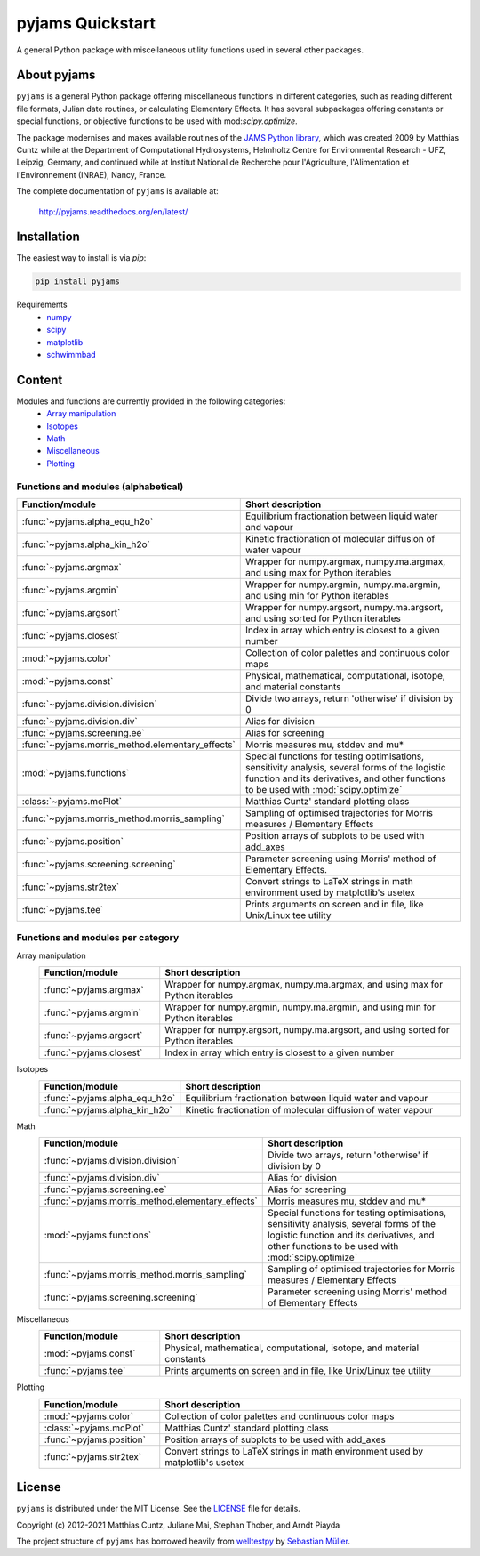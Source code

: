 pyjams Quickstart
=================

A general Python package with miscellaneous utility functions used in several other packages.

.. image:: https://zenodo.org/badge/DOI/10.5281/zenodo.5574388.svg
   :target: https://doi.org/10.5281/zenodo.5574388
   :alt: Zenodo DOI

.. image:: https://badge.fury.io/py/pyjams.svg
   :target: https://badge.fury.io/py/pyjams
   :alt: PyPI version

.. image:: http://img.shields.io/badge/license-MIT-blue.svg?style=flat
   :target: https://github.com/mcuntz/pyjams/blob/master/LICENSE
   :alt: License

.. image:: https://github.com/mcuntz/pyjams/workflows/Continuous%20Integration/badge.svg?branch=main
   :target: https://github.com/mcuntz/pyjams/actions
   :alt: Build status

.. image:: https://coveralls.io/repos/github/mcuntz/pyjams/badge.svg?branch=main
   :target: https://coveralls.io/github/mcuntz/pyjams?branch=main
   :alt: Coverage status

.. image:: https://readthedocs.org/projects/pyjams/badge/?version=latest
   :target: https://pyjams.readthedocs.io/en/latest/?badge=latest
   :alt: Documentation status


About pyjams
------------

``pyjams`` is a general Python package offering miscellaneous functions in
different categories, such as reading different file formats, Julian date
routines, or calculating Elementary Effects. It has several subpackages offering
constants or special functions, or objective functions to be used with
mod:`scipy.optimize`.

The package modernises and makes available routines of the `JAMS Python
library`_, which was created 2009 by Matthias Cuntz while at the Department of
Computational Hydrosystems, Helmholtz Centre for Environmental Research - UFZ,
Leipzig, Germany, and continued while at Institut National de Recherche pour
l'Agriculture, l'Alimentation et l'Environnement (INRAE), Nancy, France.

The complete documentation of ``pyjams`` is available at:

   http://pyjams.readthedocs.org/en/latest/


Installation
------------

The easiest way to install is via `pip`:

.. code-block:: bash

   pip install pyjams

Requirements
    * numpy_
    * scipy_
    * matplotlib_
    * schwimmbad_


Content
-------

Modules and functions are currently provided in the following categories:
    * `Array manipulation`_
    * Isotopes_
    * Math_
    * Miscellaneous_
    * Plotting_

Functions and modules (alphabetical)
~~~~~~~~~~~~~~~~~~~~~~~~~~~~~~~~~~~~

.. list-table::
   :widths: 10 30
   :header-rows: 1

   * - Function/module
     - Short description
   * - :func:`~pyjams.alpha_equ_h2o`
     - Equilibrium fractionation between liquid water and vapour
   * - :func:`~pyjams.alpha_kin_h2o`
     - Kinetic fractionation of molecular diffusion of water vapour
   * - :func:`~pyjams.argmax`
     - Wrapper for numpy.argmax, numpy.ma.argmax, and using max for Python
       iterables
   * - :func:`~pyjams.argmin`
     - Wrapper for numpy.argmin, numpy.ma.argmin, and using min for Python
       iterables
   * - :func:`~pyjams.argsort`
     - Wrapper for numpy.argsort, numpy.ma.argsort, and using sorted for Python
       iterables
   * - :func:`~pyjams.closest`
     - Index in array which entry is closest to a given number
   * - :mod:`~pyjams.color`
     - Collection of color palettes and continuous color maps
   * - :mod:`~pyjams.const`
     - Physical, mathematical, computational, isotope, and material constants
   * - :func:`~pyjams.division.division`
     - Divide two arrays, return 'otherwise' if division by 0
   * - :func:`~pyjams.division.div`
     - Alias for division
   * - :func:`~pyjams.screening.ee`
     - Alias for screening
   * - :func:`~pyjams.morris_method.elementary_effects`
     - Morris measures mu, stddev and mu* 
   * - :mod:`~pyjams.functions`
     - Special functions for testing optimisations, sensitivity analysis,
       several forms of the logistic function and its derivatives, and other
       functions to be used with :mod:`scipy.optimize`
   * - :class:`~pyjams.mcPlot`
     - Matthias Cuntz' standard plotting class
   * - :func:`~pyjams.morris_method.morris_sampling`
     - Sampling of optimised trajectories for Morris measures / Elementary
       Effects
   * - :func:`~pyjams.position`
     - Position arrays of subplots to be used with add_axes
   * - :func:`~pyjams.screening.screening`
     - Parameter screening using Morris' method of Elementary Effects.
   * - :func:`~pyjams.str2tex`
     - Convert strings to LaTeX strings in math environment used by matplotlib's
       usetex
   * - :func:`~pyjams.tee`
     - Prints arguments on screen and in file, like Unix/Linux tee utility

Functions and modules per category
~~~~~~~~~~~~~~~~~~~~~~~~~~~~~~~~~~

.. _Array manipulation:

Array manipulation
    .. list-table::
       :widths: 10 25
       :header-rows: 1

       * - Function/module
         - Short description
       * - :func:`~pyjams.argmax`
         - Wrapper for numpy.argmax, numpy.ma.argmax, and using max for Python
           iterables
       * - :func:`~pyjams.argmin`
         - Wrapper for numpy.argmin, numpy.ma.argmin, and using min for Python
           iterables
       * - :func:`~pyjams.argsort`
         - Wrapper for numpy.argsort, numpy.ma.argsort, and using sorted for
           Python iterables
       * - :func:`~pyjams.closest`
         - Index in array which entry is closest to a given number

.. _Isotopes:

Isotopes
    .. list-table::
       :widths: 10 25
       :header-rows: 1

       * - Function/module
         - Short description
       * - :func:`~pyjams.alpha_equ_h2o`
         - Equilibrium fractionation between liquid water and vapour
       * - :func:`~pyjams.alpha_kin_h2o`
         - Kinetic fractionation of molecular diffusion of water vapour

.. _Math:

Math
    .. list-table::
       :widths: 10 25
       :header-rows: 1

       * - Function/module
         - Short description
       * - :func:`~pyjams.division.division`
         - Divide two arrays, return 'otherwise' if division by 0
       * - :func:`~pyjams.division.div`
         - Alias for division
       * - :func:`~pyjams.screening.ee`
         - Alias for screening
       * - :func:`~pyjams.morris_method.elementary_effects`
         - Morris measures mu, stddev and mu* 
       * - :mod:`~pyjams.functions`
         - Special functions for testing optimisations, sensitivity analysis,
           several forms of the logistic function and its derivatives, and other
           functions to be used with :mod:`scipy.optimize`
       * - :func:`~pyjams.morris_method.morris_sampling`
         - Sampling of optimised trajectories for Morris measures / Elementary
           Effects
       * - :func:`~pyjams.screening.screening`
         - Parameter screening using Morris' method of Elementary Effects

.. _Miscellaneous:

Miscellaneous
    .. list-table::
       :widths: 10 25
       :header-rows: 1

       * - Function/module
         - Short description
       * - :mod:`~pyjams.const`
         - Physical, mathematical, computational, isotope, and material
           constants
       * - :func:`~pyjams.tee`
         - Prints arguments on screen and in file, like Unix/Linux tee utility

.. _Plotting:

Plotting
    .. list-table::
       :widths: 10 25
       :header-rows: 1

       * - Function/module
         - Short description
       * - :mod:`~pyjams.color`
         - Collection of color palettes and continuous color maps
       * - :class:`~pyjams.mcPlot`
         - Matthias Cuntz' standard plotting class
       * - :func:`~pyjams.position`
         - Position arrays of subplots to be used with add_axes
       * - :func:`~pyjams.str2tex`
         - Convert strings to LaTeX strings in math environment used by
           matplotlib's usetex


License
-------

``pyjams`` is distributed under the MIT License. See the LICENSE_ file for
details.

Copyright (c) 2012-2021 Matthias Cuntz, Juliane Mai, Stephan Thober, and Arndt
Piayda

The project structure of ``pyjams`` has borrowed heavily from welltestpy_
by `Sebastian Müller`_.

.. _JAMS Python library: https://github.com/mcuntz/jams_python
.. _LICENSE: https://github.com/mcuntz/pyjams/blob/main/LICENSE
.. _Sebastian Müller: https://github.com/MuellerSeb
.. _numpy: https://numpy.org/
.. _scipy: https://scipy.org/
.. _schwimmbad: https://github.com/adrn/schwimmbad/
.. _welltestpy: https://github.com/GeoStat-Framework/welltestpy/
.. _matplotlib: https://matplotlib.org/
